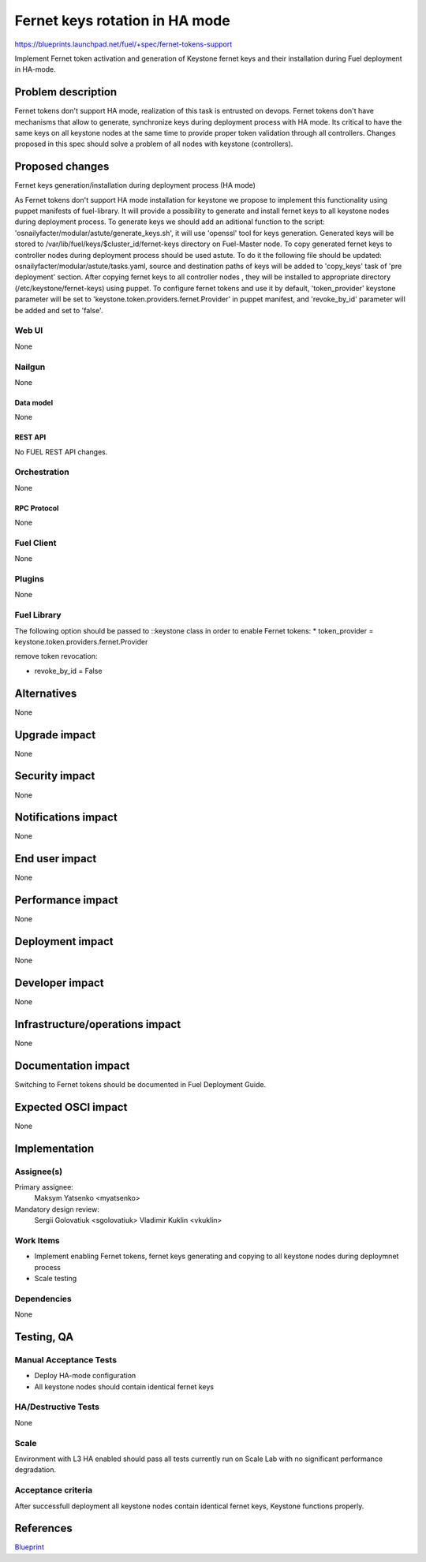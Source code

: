 ..
 This work is licensed under a Creative Commons Attribution 3.0 Unported
 License.

 http://creativecommons.org/licenses/by/3.0/legalcode

============================================
Fernet keys rotation in HA mode
============================================

https://blueprints.launchpad.net/fuel/+spec/fernet-tokens-support


Implement Fernet token activation and generation of Keystone fernet keys
and their installation during Fuel deployment in HA-mode.


-------------------
Problem description
-------------------

Fernet tokens don't support HA mode, realization of this task is entrusted on
devops. Fernet tokens don't have mechanisms that allow to generate, synchronize
keys during deployment process with HA mode.
Its critical to have the same keys on all keystone nodes at the same time to
provide proper token validation through all controllers. Changes proposed in
this spec should solve a problem of all nodes with keystone (controllers).


----------------
Proposed changes
----------------

Fernet keys generation/installation during deployment process (HA mode)

As Fernet tokens don't support HA mode installation for keystone we propose to
implement this functionality using puppet manifests of fuel-library. It will
provide a possibility to generate and install fernet keys to all keystone nodes
during deployment process.
To generate keys we should add an aditional function to the script:
'osnailyfacter/modular/astute/generate_keys.sh', it will use 'openssl' tool for
keys generation.
Generated keys will be stored to /var/lib/fuel/keys/$cluster_id/fernet-keys
directory on Fuel-Master node. To copy generated fernet keys to controller
nodes during deployment process should be used astute. To do it the following
file should be updated:  osnailyfacter/modular/astute/tasks.yaml, source and
destination  paths of keys will be added to 'copy_keys' task of 'pre deployment'
section.
After copying fernet keys to all controller nodes , they will be installed to
appropriate directory (/etc/keystone/fernet-keys) using puppet.
To configure fernet tokens and use it by default, 'token_provider' keystone
parameter will be set to 'keystone.token.providers.fernet.Provider' in puppet
manifest, and 'revoke_by_id' parameter will be added and set to 'false'.

Web UI
======

None

Nailgun
=======

None

Data model
----------

None

REST API
--------

No FUEL REST API changes.

Orchestration
=============

None

RPC Protocol
------------

None

Fuel Client
===========

None

Plugins
=======

None

Fuel Library
============

The following option should be passed to ::keystone class in order to
enable Fernet tokens:
* token_provider =  keystone.token.providers.fernet.Provider

remove token revocation:

* revoke_by_id = False

------------
Alternatives
------------

None

--------------
Upgrade impact
--------------

None

---------------
Security impact
---------------

None

--------------------
Notifications impact
--------------------

None

---------------
End user impact
---------------

None

------------------
Performance impact
------------------

None

-----------------
Deployment impact
-----------------

None

----------------
Developer impact
----------------

None

--------------------------------
Infrastructure/operations impact
--------------------------------

None

--------------------
Documentation impact
--------------------

Switching to Fernet tokens should be documented in Fuel Deployment Guide.

--------------------
Expected OSCI impact
--------------------

None

--------------
Implementation
--------------

Assignee(s)
===========

Primary assignee:
	  Maksym Yatsenko <myatsenko>

Mandatory design review:
	  Sergii Golovatiuk <sgolovatiuk> Vladimir Kuklin <vkuklin>

Work Items
==========

* Implement enabling Fernet tokens, fernet keys generating and copying to all
  keystone nodes during deploymnet process
* Scale testing

Dependencies
============

None

------------
Testing, QA
------------

Manual Acceptance Tests
=======================

* Deploy HA-mode configuration
* All keystone nodes should contain identical fernet keys

HA/Destructive Tests
====================

None

Scale
=====

Environment with L3 HA enabled should pass all tests currently run on Scale Lab
with no significant performance degradation.

Acceptance criteria
===================

After successfull deployment all keystone nodes contain identical fernet keys,
Keystone functions properly.

----------
References
----------

`Blueprint <https://blueprints.launchpad.net/fuel/+spec/fernet-tokens-support>`_
